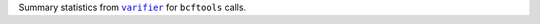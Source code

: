 Summary statistics from |varifier|_ for ``bcftools`` calls.

.. |varifier| replace:: ``varifier``
.. _varifier: https://github.com/iqbal-lab-org/varifier